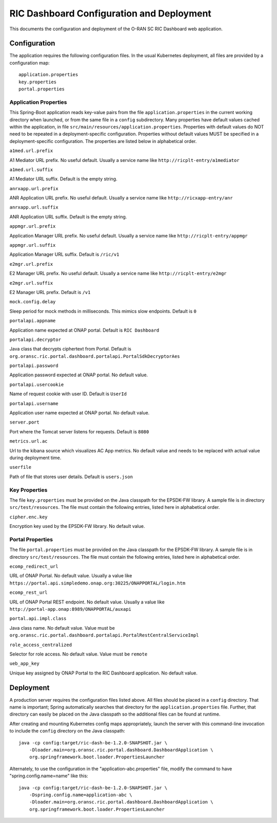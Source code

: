 .. ===============LICENSE_START=======================================================
.. O-RAN SC CC-BY-4.0
.. %%
.. Copyright (C) 2019 AT&T Intellectual Property and Nokia
.. %%
.. Licensed under the Apache License, Version 2.0 (the "License");
.. you may not use this file except in compliance with the License.
.. You may obtain a copy of the License at
..
..      http://www.apache.org/licenses/LICENSE-2.0
..
.. Unless required by applicable law or agreed to in writing, software
.. distributed under the License is distributed on an "AS IS" BASIS,
.. WITHOUT WARRANTIES OR CONDITIONS OF ANY KIND, either express or implied.
.. See the License for the specific language governing permissions and
.. limitations under the License.
.. ===============LICENSE_END=========================================================

RIC Dashboard Configuration and Deployment
==========================================

This documents the configuration and deployment of the O-RAN SC RIC
Dashboard web application.

Configuration
-------------

The application requires the following configuration files.  In the
usual Kubernetes deployment, all files are provided by a configuration
map::

    application.properties
    key.properties
    portal.properties


Application Properties
^^^^^^^^^^^^^^^^^^^^^^

This Spring-Boot application reads key-value pairs from the file
``application.properties`` in the current working directory when
launched, or from the same file in a ``config`` subdirectory.  Many
properties have default values cached within the application, in file
``src/main/resources/application.properties``.  Properties with
default values do NOT need to be repeated in a deployment-specific
configuration.  Properties without default values MUST be specified in
a deployment-specific configuration. The properties are listed below
in alphabetical order.

``a1med.url.prefix``

A1 Mediator URL prefix.  No useful default. Usually a service name
like ``http://ricplt-entry/a1mediator``

``a1med.url.suffix``

A1 Mediator URL suffix. Default is the empty string.

``anrxapp.url.prefix``

ANR Application URL prefix.  No useful default. Usually a service name
like ``http://ricxapp-entry/anr``

``anrxapp.url.suffix``

ANR Application URL suffix. Default is the empty string.

``appmgr.url.prefix``

Application Manager URL prefix. No useful default. Usually a service
name like ``http://ricplt-entry/appmgr``

``appmgr.url.suffix``

Application Manager URL suffix. Default is ``/ric/v1``

``e2mgr.url.prefix``

E2 Manager URL prefix. No useful default. Usually a service name like
``http://ricplt-entry/e2mgr``

``e2mgr.url.suffix``

E2 Manager URL prefix. Default is ``/v1``

``mock.config.delay``

Sleep period for mock methods in milliseconds.  This mimics slow
endpoints. Default is ``0``

``portalapi.appname``

Application name expected at ONAP portal. Default is ``RIC Dashboard``

``portalapi.decryptor``

Java class that decrypts ciphertext from Portal. Default is
``org.oransc.ric.portal.dashboard.portalapi.PortalSdkDecryptorAes``

``portalapi.password``

Application password expected at ONAP portal. No default value.

``portalapi.usercookie``

Name of request cookie with user ID. Default is ``UserId``

``portalapi.username``

Application user name expected at ONAP portal. No default value.

``server.port``

Port where the Tomcat server listens for requests. Default is ``8080``

``metrics.url.ac``

Url to the kibana source which visualizes AC App metrics. No default value and needs to be replaced with actual value during deployment time.

``userfile``

Path of file that stores user details. Default is ``users.json``


Key Properties
^^^^^^^^^^^^^^

The file ``key.properties`` must be provided on the Java classpath for
the EPSDK-FW library.  A sample file is in directory
``src/test/resources``.  The file must contain the following entries,
listed here in alphabetical order.

``cipher.enc.key``

Encryption key used by the EPSDK-FW library.  No default value.


Portal Properties
^^^^^^^^^^^^^^^^^

The file ``portal.properties`` must be provided on the Java classpath
for the EPSDK-FW library.  A sample file is in directory
``src/test/resources``.  The file must contain the following entries,
listed here in alphabetical order.

``ecomp_redirect_url``

URL of ONAP Portal.  No default value. Usually a value like
``https://portal.api.simpledemo.onap.org:30225/ONAPPORTAL/login.htm``

``ecomp_rest_url``

URL of ONAP Portal REST endpoint.  No default value.  Usually a value
like ``http://portal-app.onap:8989/ONAPPORTAL/auxapi``

``portal.api.impl.class``

Java class name.  No default value.  Value must be
``org.oransc.ric.portal.dashboard.portalapi.PortalRestCentralServiceImpl``

``role_access_centralized``

Selector for role access.  No default value.  Value must be ``remote``

``ueb_app_key``

Unique key assigned by ONAP Portal to the RIC Dashboard application.
No default value.


Deployment
----------

A production server requires the configuration files listed above.
All files should be placed in a ``config`` directory.  That name is important;
Spring automatically searches that directory for the ``application.properties``
file. Further, that directory can easily be placed on the Java classpath so
the additional files can be found at runtime.

After creating and mounting Kubernetes config maps appropriately, launch
the server with this command-line invocation to include the ``config`` directory
on the Java classpath::

    java -cp config:target/ric-dash-be-1.2.0-SNAPSHOT.jar \
        -Dloader.main=org.oransc.ric.portal.dashboard.DashboardApplication \
        org.springframework.boot.loader.PropertiesLauncher

Alternately, to use the configuration in the "application-abc.properties" file,
modify the command to have "spring.config.name=name" like this::

    java -cp config:target/ric-dash-be-1.2.0-SNAPSHOT.jar \
        -Dspring.config.name=application-abc \
        -Dloader.main=org.oransc.ric.portal.dashboard.DashboardApplication \
        org.springframework.boot.loader.PropertiesLauncher
